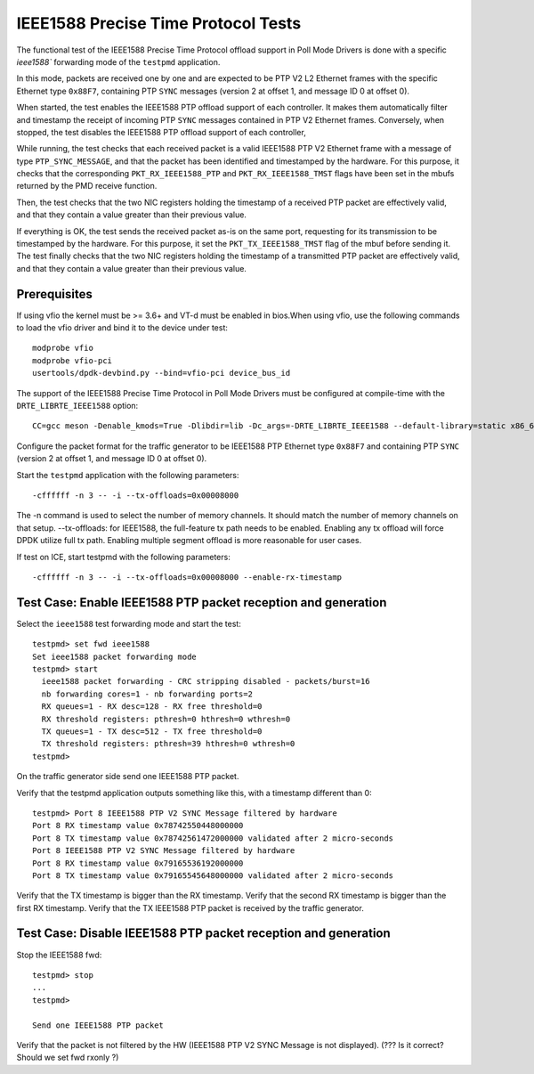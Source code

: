 .. SPDX-License-Identifier: BSD-3-Clause
   Copyright(c) 2016-2017 Intel Corporation

====================================
IEEE1588 Precise Time Protocol Tests
====================================

The functional test of the IEEE1588 Precise Time Protocol offload support
in Poll Mode Drivers is done with a specific `ieee1588`` forwarding mode
of the ``testpmd`` application.

In this mode, packets are received one by one and are expected to be
PTP V2 L2 Ethernet frames with the specific Ethernet type ``0x88F7``,
containing PTP ``SYNC`` messages (version 2 at offset 1, and message ID
0 at offset 0).

When started, the test enables the IEEE1588 PTP offload support of each
controller. It makes them automatically filter and timestamp the receipt
of incoming PTP ``SYNC`` messages contained in PTP V2 Ethernet frames.
Conversely, when stopped, the test disables the IEEE1588 PTP offload support
of each controller,

While running, the test checks that each received packet is a valid IEEE1588
PTP V2 Ethernet frame with a message of type ``PTP_SYNC_MESSAGE``, and that
the packet has been identified and timestamped by the hardware.
For this purpose, it checks that the corresponding ``PKT_RX_IEEE1588_PTP``
and ``PKT_RX_IEEE1588_TMST`` flags have been set in the mbufs returned
by the PMD receive function.

Then, the test checks that the two NIC registers holding the timestamp of a
received PTP packet are effectively valid, and that they contain a value
greater than their previous value.

If everything is OK, the test sends the received packet as-is on the same port,
requesting for its transmission to be timestamped by the hardware.
For this purpose, it set the ``PKT_TX_IEEE1588_TMST`` flag of the mbuf before
sending it.
The test finally checks that the two NIC registers holding the timestamp of
a transmitted PTP packet are effectively valid, and that they contain a value
greater than their previous value.


Prerequisites
=============

If using vfio the kernel must be >= 3.6+ and VT-d must be enabled in bios.When
using vfio, use the following commands to load the vfio driver and bind it
to the device under test::

   modprobe vfio
   modprobe vfio-pci
   usertools/dpdk-devbind.py --bind=vfio-pci device_bus_id

The support of the IEEE1588 Precise Time Protocol in Poll Mode Drivers must
be configured at compile-time with the ``DRTE_LIBRTE_IEEE1588`` option::

   CC=gcc meson -Denable_kmods=True -Dlibdir=lib -Dc_args=-DRTE_LIBRTE_IEEE1588 --default-library=static x86_64-native-linuxapp-gcc

Configure the packet format for the traffic generator to be IEEE1588 PTP
Ethernet type ``0x88F7`` and containing PTP ``SYNC`` (version 2 at offset 1,
and message ID 0 at offset 0).

Start the ``testpmd`` application with the following parameters::

   -cffffff -n 3 -- -i --tx-offloads=0x00008000

The -n command is used to select the number of memory channels. It should match the number of memory channels on that setup.
--tx-offloads: for IEEE1588, the full-feature tx path needs to be enabled. Enabling any tx offload will force DPDK utilize full tx path.
Enabling multiple segment offload is more reasonable for user cases.

If test on ICE, start testpmd with the following parameters::

   -cffffff -n 3 -- -i --tx-offloads=0x00008000 --enable-rx-timestamp

Test Case: Enable IEEE1588 PTP packet reception and generation
==============================================================

Select the ``ieee1588`` test forwarding mode and start the test::

   testpmd> set fwd ieee1588
   Set ieee1588 packet forwarding mode
   testpmd> start
     ieee1588 packet forwarding - CRC stripping disabled - packets/burst=16
     nb forwarding cores=1 - nb forwarding ports=2
     RX queues=1 - RX desc=128 - RX free threshold=0
     RX threshold registers: pthresh=0 hthresh=0 wthresh=0
     TX queues=1 - TX desc=512 - TX free threshold=0
     TX threshold registers: pthresh=39 hthresh=0 wthresh=0
   testpmd>

On the traffic generator side send one IEEE1588 PTP packet.

Verify that the testpmd application outputs something like this, with a timestamp
different than 0::

   testpmd> Port 8 IEEE1588 PTP V2 SYNC Message filtered by hardware
   Port 8 RX timestamp value 0x78742550448000000
   Port 8 TX timestamp value 0x78742561472000000 validated after 2 micro-seconds
   Port 8 IEEE1588 PTP V2 SYNC Message filtered by hardware
   Port 8 RX timestamp value 0x79165536192000000
   Port 8 TX timestamp value 0x79165545648000000 validated after 2 micro-seconds


Verify that the TX timestamp is bigger than the RX timestamp.
Verify that the second RX timestamp is bigger than the first RX timestamp.
Verify that the TX IEEE1588 PTP packet is received by the traffic generator.


Test Case: Disable IEEE1588 PTP packet reception and generation
===============================================================

Stop the IEEE1588 fwd::

 testpmd> stop
 ...
 testpmd>

 Send one IEEE1588 PTP packet

Verify that the packet is not filtered by the HW (IEEE1588 PTP V2 SYNC Message
is not displayed).  (??? Is it correct? Should we set fwd rxonly ?)
